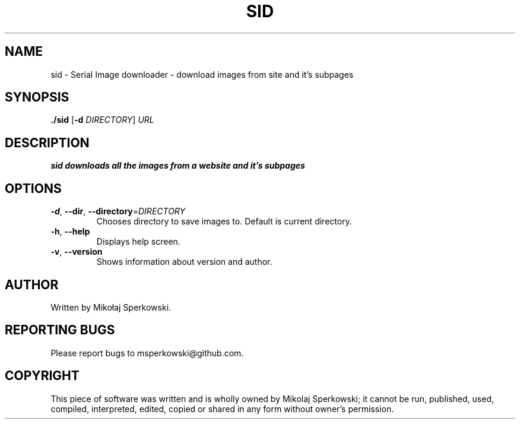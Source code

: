 .TH SID 1
.SH NAME
sid \- Serial Image downloader \- download images from site and it's subpages
.SH SYNOPSIS
.B ./sid
[\fB\-d\fR \fIDIRECTORY\fR]
.IR URL
.SH DESCRIPTION
.B sid downloads all the images from a website and it's subpages
.SH OPTIONS
.TP
.BR \-d ", " \-\-dir ", " \-\-directory =\fIDIRECTORY\fR
Chooses directory to save images to. Default is current directory.
.TP
.BR \-h ", " \-\-help
Displays help screen.
.TP
.BR \-v ", " \-\-version
Shows information about version and author.
.SH AUTHOR
Written by Mikołaj Sperkowski.
.SH REPORTING BUGS
Please report bugs to msperkowski@github.com.
.SH COPYRIGHT
This piece of software was written
and is wholly owned by Mikolaj Sperkowski; it cannot be run, published, used, compiled, interpreted, edited, copied or shared in any form without owner's permission.

